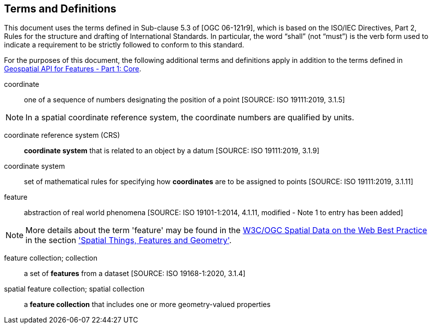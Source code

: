 == Terms and Definitions
This document uses the terms defined in Sub-clause 5.3 of [OGC 06-121r9], which is based on the ISO/IEC Directives, Part 2, Rules for the structure and drafting of International Standards. In particular, the word “shall” (not “must”) is the verb form used to indicate a requirement to be strictly followed to conform to this standard.

For the purposes of this document, the following additional terms and definitions apply in addition to the terms defined in <<OAFeat-1,Geospatial API for Features - Part 1: Core>>.

coordinate::
one of a sequence of numbers designating the position of a point [SOURCE: ISO 19111:2019, 3.1.5]

NOTE: In a spatial coordinate reference system, the coordinate numbers are qualified by units.

coordinate reference system (CRS)::
*coordinate system* that is related to an object by a datum [SOURCE: ISO 19111:2019, 3.1.9]

coordinate system::
set of mathematical rules for specifying how *coordinates* are to be assigned to points [SOURCE: ISO 19111:2019, 3.1.11]

feature::
abstraction of real world phenomena [SOURCE: ISO 19101-1:2014, 4.1.11, modified - Note 1 to entry has been added]

NOTE: More details about the term 'feature' may be found in the <<SDWBP,W3C/OGC Spatial Data on the Web Best Practice>> in the section link:https://www.w3.org/TR/sdw-bp/#spatial-things-features-and-geometry['Spatial Things, Features and Geometry'].

[[_feature_collection]]
feature collection; collection::
a set of *features* from a dataset [SOURCE: ISO 19168-1:2020, 3.1.4]

spatial feature collection; spatial collection::
a *feature collection* that includes one or more geometry-valued properties
